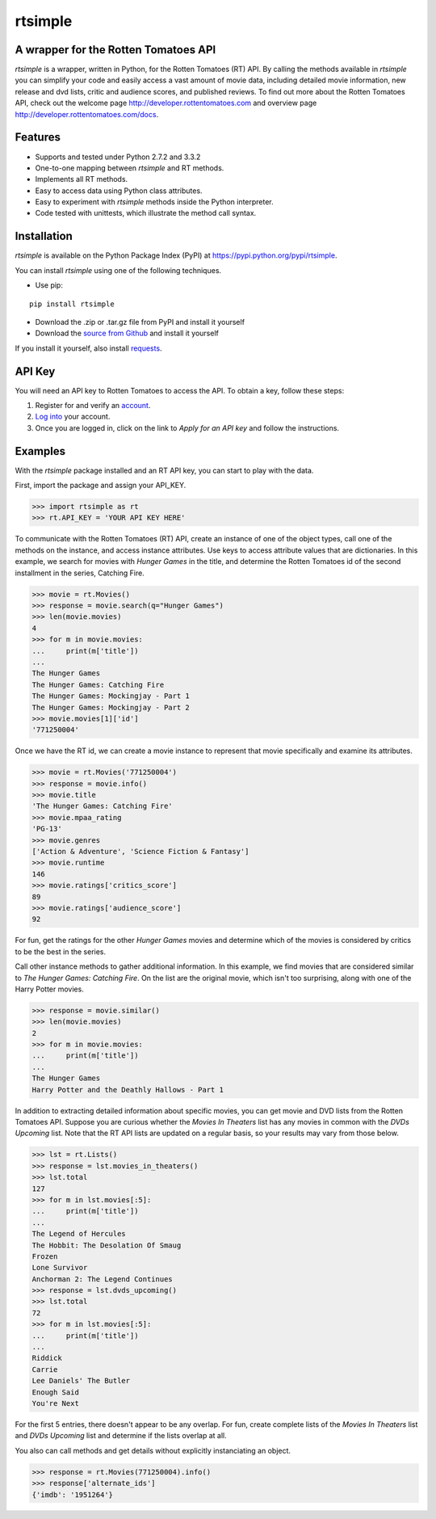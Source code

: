 rtsimple
========

A wrapper for the Rotten Tomatoes API
--------------------------------------

*rtsimple* is a wrapper, written in Python, for the Rotten Tomatoes (RT) API.  By calling the methods available in *rtsimple* you can simplify your code and easily access a vast amount of movie data, including detailed movie information, new release and dvd lists, critic and audience scores, and published reviews.  To find out more about the Rotten Tomatoes API, check out the welcome page http://developer.rottentomatoes.com and overview page http://developer.rottentomatoes.com/docs.

Features
--------

- Supports and tested under Python 2.7.2 and 3.3.2
- One-to-one mapping between *rtsimple* and RT methods.
- Implements all RT methods.
- Easy to access data using Python class attributes.
- Easy to experiment with *rtsimple* methods inside the Python interpreter.
- Code tested with unittests, which illustrate the method call syntax.

Installation
------------

*rtsimple* is available on the Python Package Index (PyPI) at https://pypi.python.org/pypi/rtsimple.

You can install *rtsimple* using one of the following techniques.

- Use pip:

::

    pip install rtsimple

- Download the .zip or .tar.gz file from PyPI and install it yourself
- Download the `source from Github`_ and install it yourself

If you install it yourself, also install requests_.

.. _source from Github: http://github.com/celiao/rtsimple
.. _requests: http://www.python-requests.org/en/latest/

API Key
-------
You will need an API key to Rotten Tomatoes to access the API.  To obtain a key, follow these steps:

1) Register for and verify an account_.
2) `Log into`_ your account.
3) Once you are logged in, click on the link to *Apply for an API key* and follow the instructions.

.. _account: http://developer.rottentomatoes.com/member/register
.. _Log into: https://secure.mashery.com/login/developer.rottentomatoes.com/

Examples
--------
With the *rtsimple* package installed and an RT API key, you can start to play with the data.

First, import the package and assign your API_KEY.

.. code-block:: python

    >>> import rtsimple as rt
    >>> rt.API_KEY = 'YOUR API KEY HERE'

To communicate with the Rotten Tomatoes (RT) API, create an instance of one of the object types, call one of the methods on the instance, and access instance attributes.  Use keys to access attribute values that are dictionaries.  In this example, we search for movies with *Hunger Games* in the title, and determine the Rotten Tomatoes id of the second installment in the series, Catching Fire.

.. code-block:: python

    >>> movie = rt.Movies()
    >>> response = movie.search(q="Hunger Games")
    >>> len(movie.movies)
    4
    >>> for m in movie.movies:
    ...     print(m['title'])
    ...
    The Hunger Games
    The Hunger Games: Catching Fire
    The Hunger Games: Mockingjay - Part 1
    The Hunger Games: Mockingjay - Part 2
    >>> movie.movies[1]['id']
    '771250004'

Once we have the RT id, we can create a movie instance to represent that movie specifically and examine its attributes.

.. code-block:: python

    >>> movie = rt.Movies('771250004')
    >>> response = movie.info()
    >>> movie.title
    'The Hunger Games: Catching Fire'
    >>> movie.mpaa_rating
    'PG-13'
    >>> movie.genres
    ['Action & Adventure', 'Science Fiction & Fantasy']
    >>> movie.runtime
    146
    >>> movie.ratings['critics_score']
    89
    >>> movie.ratings['audience_score']
    92

For fun, get the ratings for the other *Hunger Games* movies and determine which of the movies is considered by critics to be the best in the series.

Call other instance methods to gather additional information.  In this example, we find movies that are considered similar to *The Hunger Games: Catching Fire*.  On the list are the original movie, which isn't too surprising, along with one of the Harry Potter movies.

.. code-block:: python

    >>> response = movie.similar()
    >>> len(movie.movies)
    2
    >>> for m in movie.movies:
    ...     print(m['title'])
    ...
    The Hunger Games
    Harry Potter and the Deathly Hallows - Part 1

In addition to extracting detailed information about specific movies, you can get movie and DVD lists from the Rotten Tomatoes API.  Suppose you are curious whether the *Movies In Theaters* list has any movies in common with the *DVDs Upcoming* list.  Note that the RT API lists are updated on a regular basis, so your results may vary from those below.

.. code-block:: python

    >>> lst = rt.Lists()
    >>> response = lst.movies_in_theaters()
    >>> lst.total
    127
    >>> for m in lst.movies[:5]:
    ...     print(m['title'])
    ...
    The Legend of Hercules
    The Hobbit: The Desolation Of Smaug
    Frozen
    Lone Survivor
    Anchorman 2: The Legend Continues
    >>> response = lst.dvds_upcoming()
    >>> lst.total
    72
    >>> for m in lst.movies[:5]:
    ...     print(m['title'])
    ...
    Riddick
    Carrie
    Lee Daniels' The Butler
    Enough Said
    You're Next

For the first 5 entries, there doesn't appear to be any overlap.  For fun, create complete lists of the *Movies In Theaters* list and *DVDs Upcoming* list and determine if the lists overlap at all.

You also can call methods and get details without explicitly instanciating an object.

.. code-block:: python

    >>> response = rt.Movies(771250004).info()
    >>> response['alternate_ids']
    {'imdb': '1951264'}

.. If you like this wrapper, and would like access to even more movie and TV data, check out *tmdbsimple* <https://pypi.python.org/pypi/tmdbsimple>, a wrapper for The Movie Database API v3, developed by the same author.
